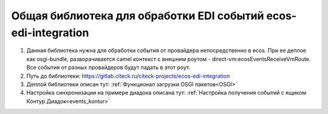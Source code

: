 Общая библиотека для обработки EDI событий ecos-edi-integration
================================================================

1. Данная библиотека нужна для обработки события от провайдера непосредственно в ecos. При ее деплое как osgi-bundle, разворачивается camel контекст с внешним роутом - direct-vm:ecosEventsReceiveVmRoute. Все события от разных провайдеров будут падать в этот роут.   

2. Путь до библиотеки: `https://gitlab.citeck.ru/citeck-projects/ecos-edi-integration <https://gitlab.citeck.ru/citeck-projects/ecos-edi-integration>`_

3. Деплой библиотеки описан тут: :ref:`Функционал загрузки OSGI пакетов<OSGI>`

4. Настройка синхронизации на примере диадока описана тут: :ref:`Настройка получения событий с ящиком Контур.Диадок<events_kontur>`